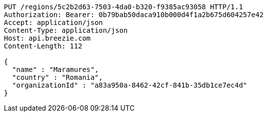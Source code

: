[source,http,options="nowrap"]
----
PUT /regions/5c2b2d63-7503-4da0-b320-f9385ac93058 HTTP/1.1
Authorization: Bearer: 0b79bab50daca910b000d4f1a2b675d604257e42
Accept: application/json
Content-Type: application/json
Host: api.breezie.com
Content-Length: 112

{
  "name" : "Maramures",
  "country" : "Romania",
  "organizationId" : "a83a950a-8462-42cf-841b-35db1ce7ec4d"
}
----